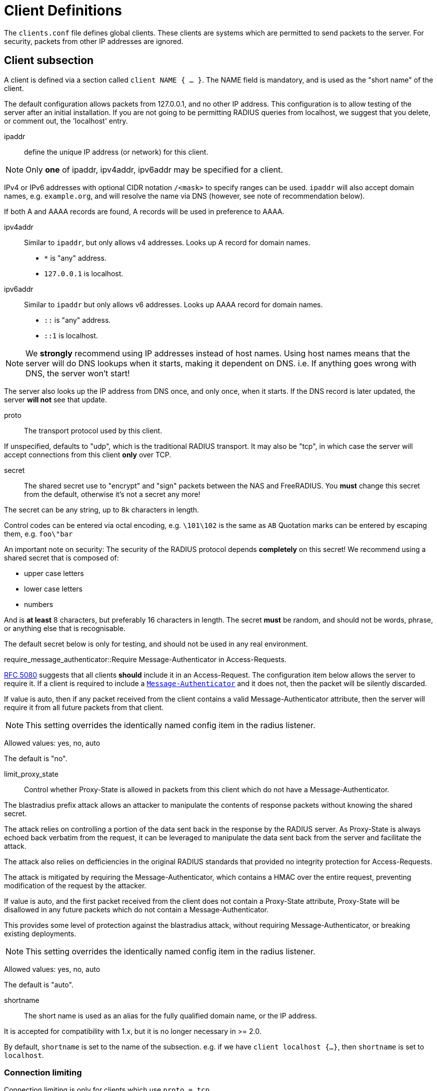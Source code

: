 



= Client Definitions

The `clients.conf` file defines global clients.  These clients are
systems which are permitted to send packets to the server.  For
security, packets from other IP addresses are ignored.



## Client subsection

A client is defined via a section called `client NAME { ... }`.
The NAME field is mandatory, and is used as the "short name" of the
client.

The default configuration allows packets from 127.0.0.1, and no
other IP address.  This configuration is to allow testing of the
server after an initial installation.  If you are not going to be
permitting RADIUS queries from localhost, we suggest that you
delete, or comment out, the 'localhost' entry.


ipaddr:: define the unique IP address (or network) for this client.

NOTE: Only *one* of ipaddr, ipv4addr, ipv6addr may be
specified for a client.

IPv4 or IPv6 addresses with optional CIDR notation `/<mask>` to
specify ranges can be used. `ipaddr` will also accept domain
names, e.g. `example.org`, and will resolve the name via DNS
(however, see note of recommendation below).

If both A and AAAA records are found, A records will be
used in preference to AAAA.



ipv4addr:: Similar to `ipaddr`, but only allows v4
addresses. Looks up A record for domain names.

  * `*` is "any" address.
  * `127.0.0.1` is localhost.



ipv6addr:: Similar to `ipaddr` but only allows v6
addresses. Looks up AAAA record for domain names.

  * `::` is "any" address.
  * `::1` is localhost.



NOTE: We *strongly* recommend using IP addresses instead of
host names.  Using host names means that the server will do
DNS lookups when it starts, making it dependent on DNS.
i.e. If anything goes wrong with DNS, the server won't
start!

The server also looks up the IP address from DNS once, and
only once, when it starts.  If the DNS record is later
updated, the server *will not* see that update.



proto:: The transport protocol used by this client.

If unspecified, defaults to "udp", which is the traditional
RADIUS transport.  It may also be "tcp", in which case the
server will accept connections from this client *only* over TCP.



secret:: The shared secret use to "encrypt" and "sign"
packets between the NAS and FreeRADIUS.  You *must*
change this secret from the default, otherwise it's not
a secret any more!

The secret can be any string, up to 8k characters in length.

Control codes can be entered via octal encoding,
e.g. `\101\102` is the same as `AB`
Quotation marks can be entered by escaping them,
e.g. `foo\"bar`

An important note on security:  The security of the
RADIUS protocol depends *completely* on this secret! We
recommend using a shared secret that is composed of:

  * upper case letters
  * lower case letters
  * numbers

And is *at least* 8 characters, but preferably 16 characters in
length.  The secret *must* be random, and should not be words,
phrase, or anything else that is recognisable.

The default secret below is only for testing, and should
not be used in any real environment.



require_message_authenticator::Require Message-Authenticator in Access-Requests.

https://tools.ietf.org/html/rfc5080[RFC 5080] suggests that all clients *should* include it in an
Access-Request. The configuration item below allows the server
to require it. If a client is required to include a `link:https://freeradius.org/rfc/rfc2869.html#Message-Authenticator[Message-Authenticator]`
and it does not, then the packet will be silently discarded.

If value is auto, then if any packet received from the client
contains a valid Message-Authenticator attribute, then the server
will require it from all future packets from that client.

NOTE: This setting overrides the identically named config item in the
radius listener.

Allowed values: yes, no, auto

The default is "no".



limit_proxy_state:: Control whether Proxy-State is allowed in
packets from this client which do not have a Message-Authenticator.

The blastradius prefix attack allows an attacker to manipulate
the contents of response packets without knowing the shared secret.

The attack relies on controlling a portion of the data sent back
in the response by the RADIUS server. As Proxy-State is always
echoed back verbatim from the request, it can be leveraged to
manipulate the data sent back from the server and facilitate the
attack.

The attack also relies on defficiencies in the original RADIUS
standards that provided no integrity protection for Access-Requests.

The attack is mitigated by requiring the Message-Authenticator,
which contains a HMAC over the entire request, preventing
modification of the request by the attacker.

If value is auto, and the first packet received from the client
does not contain a Proxy-State attribute, Proxy-State will be
disallowed in any future packets which do not contain a
Message-Authenticator.

This provides some level of protection against the blastradius
attack, without requiring Message-Authenticator, or breaking existing
deployments.

NOTE: This setting overrides the identically named config item in the
radius listener.

Allowed values: yes, no, auto

The default is "auto".



shortname:: The short name is used as an alias for the fully
qualified domain name, or the IP address.

It is accepted for compatibility with 1.x, but it is no
longer necessary in >= 2.0.

By default, `shortname` is set to the name of the subsection.
e.g. if we have `client localhost {...}`, then `shortname`
is set to `localhost`.



### Connection limiting

Connection limiting is only for clients which use `proto = tcp`.

The `limit` section is ignored for clients which use UDP
transport.


max_connections:: Limit the number of simultaneous TCP
connections from a client.

The default is 16.
Setting this to 0 means "no limit".


The per-socket "max_requests" option does not exist.


lifetime:: The lifetime, in seconds, of a TCP  connection.
After this lifetime, the connection will be closed.

Setting this to 0 means "forever".



idle_timeout:: The idle timeout, in seconds, of a TCP
connection. If no packets have been received over the
connection for this time, the connection will be closed.

Setting this to 0 means "no timeout".

We *strongly recommend* that you set an idle timeout.



## Client examples



Defining an IPv6 client for `localhost` using the `ipv6addr` option.



All IPv6 Site-local clients



Client that uses a DNS hostname.
(See important note on the use of hostname above.)



You can specify one secret for a network of clients.
When a client request comes in, the *best* match is chosen,
i.e. the entry from the smallest possible network.



== Default Configuration

```
client localhost {
	ipaddr = 127.0.0.1
#	ipv4addr = *
#	ipv6addr = ::
	proto = *
	secret = testing123
	require_message_authenticator = auto
	limit_proxy_state = auto
#	shortname = localhost
	limit {
		max_connections = 16
		lifetime = 0
		idle_timeout = 30
	}
}
client localhost_ipv6 {
	ipv6addr	= ::1
	secret		= testing123
}
#client sitelocal_ipv6 {
#	ipv6addr	= fe80::/16
#	secret		= testing123
#}
#client example.org {
#	ipaddr		= radius.example.org
#	secret		= testing123
#}
#client private-network-1 {
#	ipaddr		= 192.0.2.0/24
#	secret		= testing123-1
#}
#client private-network-2 {
#	ipaddr		= 198.51.100.0/24
#	secret		= testing123-2
#}
```
